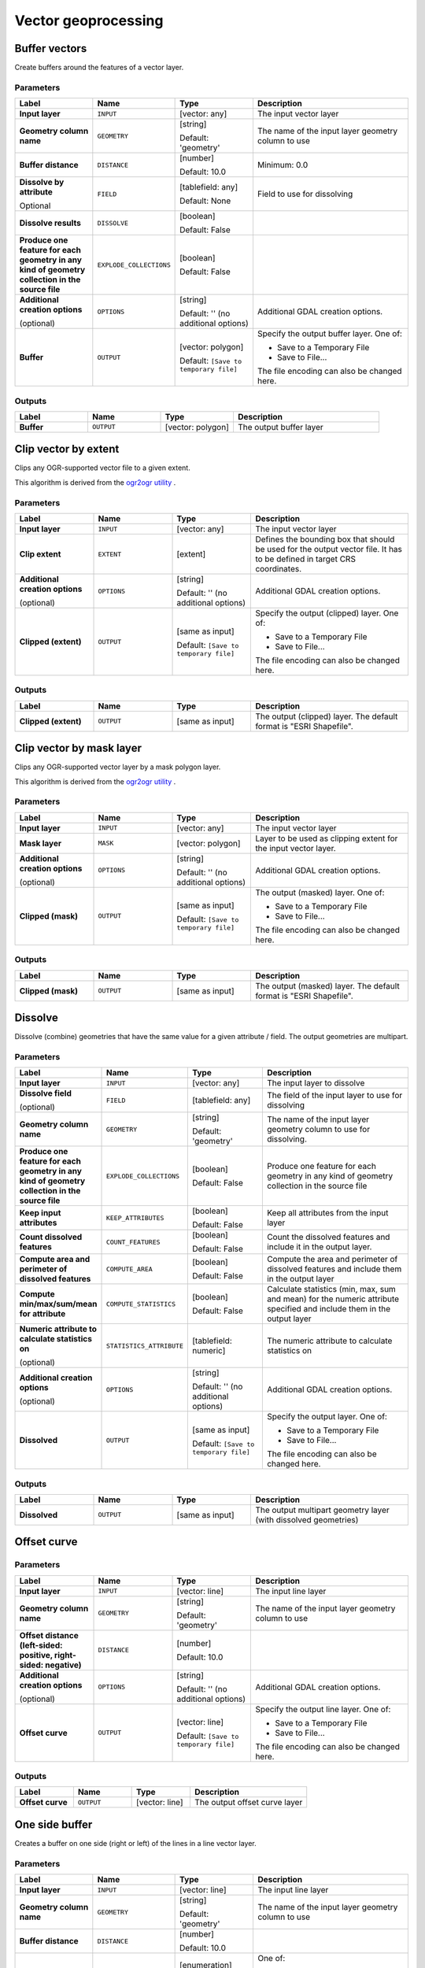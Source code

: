 Vector geoprocessing
====================

.. only:: html

   .. contents::
      :local:
      :depth: 1


.. _gdalbuffervectors:

Buffer vectors
--------------
Create buffers around the features of a vector layer.

Parameters
..........

.. list-table::
   :header-rows: 1
   :widths: 20 20 20 40
   :stub-columns: 0

   *  - Label
      - Name
      - Type
      - Description
   *  - **Input layer**
      - ``INPUT``
      - [vector: any]
      - The input vector layer
   *  - **Geometry column name**
      - ``GEOMETRY``
      - [string]

        Default: 'geometry'
      - The name of the input layer geometry column to use
   *  - **Buffer distance**
      - ``DISTANCE``
      - [number]

        Default: 10.0
      - Minimum: 0.0
   *  - **Dissolve by attribute**

        Optional
      - ``FIELD``
      - [tablefield: any]

        Default: None
      - Field to use for dissolving
   *  - **Dissolve results**
      - ``DISSOLVE``
      - [boolean]

        Default: False
      - 
   *  - **Produce one feature for each geometry in any kind of
        geometry collection in the source file**
      - ``EXPLODE_COLLECTIONS``
      - [boolean]

        Default: False
      - 
   *  - **Additional creation options**

        (optional)
      - ``OPTIONS``
      - [string]

        Default: '' (no additional options)
      - Additional GDAL creation options.
   *  - **Buffer**
      - ``OUTPUT``
      - [vector: polygon]

        Default: ``[Save to temporary file]``
      - Specify the output buffer layer. One of:

        * Save to a Temporary File
        * Save to File...

        The file encoding can also be changed here.

Outputs
.......

.. list-table::
   :header-rows: 1
   :widths: 20 20 20 40
   :stub-columns: 0

   *  - Label
      - Name
      - Type
      - Description
   *  - **Buffer**
      - ``OUTPUT``
      - [vector: polygon]
      - The output buffer layer


.. _gdalclipvectorbyextent:

Clip vector by extent
----------------------
Clips any OGR-supported vector file to a given extent.

This algorithm is derived from the `ogr2ogr utility <https://gdal.org/ogr2ogr.html>`_ .

Parameters
..........

.. list-table::
   :header-rows: 1
   :widths: 20 20 20 40
   :stub-columns: 0

   *  - Label
      - Name
      - Type
      - Description
   *  - **Input layer**
      - ``INPUT``
      - [vector: any]
      - The input vector layer
   *  - **Clip extent**
      - ``EXTENT``
      - [extent]
      - Defines the bounding box that should be used for the
        output vector file.
        It has to be defined in target CRS coordinates.
   *  - **Additional creation options**
        
        (optional)
      - ``OPTIONS``
      - [string]
        
        Default: '' (no additional options)
      - Additional GDAL creation options.
   *  - **Clipped (extent)**
      - ``OUTPUT``
      - [same as input]

        Default: ``[Save to temporary file]``
      - Specify the output (clipped) layer. One of:

        * Save to a Temporary File
        * Save to File...

        The file encoding can also be changed here.

Outputs
.......

.. list-table::
   :header-rows: 1
   :widths: 20 20 20 40
   :stub-columns: 0

   *  - Label
      - Name
      - Type
      - Description
   *  - **Clipped (extent)**
      - ``OUTPUT``
      - [same as input]
      - The output (clipped) layer.
        The default format is "ESRI Shapefile".


.. _gdalclipvectorbymasklayer:

Clip vector by mask layer
-------------------------
Clips any OGR-supported vector layer by a mask polygon layer.

This algorithm is derived from the `ogr2ogr utility
<https://gdal.org/ogr2ogr.html>`_ .

Parameters
..........

.. list-table::
   :header-rows: 1
   :widths: 20 20 20 40
   :stub-columns: 0

   *  - Label
      - Name
      - Type
      - Description
   *  - **Input layer**
      - ``INPUT``
      - [vector: any]
      - The input vector layer
   *  - **Mask layer**
      - ``MASK``
      - [vector: polygon]
      - Layer to be used as clipping extent for the input vector layer.
   *  - **Additional creation options**
        
        (optional)
      - ``OPTIONS``
      - [string]
        
        Default: '' (no additional options)
      - Additional GDAL creation options.
   *  - **Clipped (mask)**
      - ``OUTPUT``
      - [same as input]

        Default: ``[Save to temporary file]``
      - The output (masked) layer. One of:

        * Save to a Temporary File
        * Save to File...

        The file encoding can also be changed here.

Outputs
.......

.. list-table::
   :header-rows: 1
   :widths: 20 20 20 40
   :stub-columns: 0

   *  - Label
      - Name
      - Type
      - Description
   *  - **Clipped (mask)**
      - ``OUTPUT``
      - [same as input]
      - The output (masked) layer.
        The default format is "ESRI Shapefile".


.. _gdaldissolve:

Dissolve
--------
Dissolve (combine) geometries that have the same value for
a given attribute / field.
The output geometries are multipart.


Parameters
..........

.. list-table::
   :header-rows: 1
   :widths: 20 20 20 40
   :stub-columns: 0

   *  - Label
      - Name
      - Type
      - Description
   *  - **Input layer**
      - ``INPUT``
      - [vector: any]
      - The input layer to dissolve
   *  - **Dissolve field**
        
        (optional)
      - ``FIELD``
      - [tablefield: any]
      - The field of the input layer to use for dissolving
   *  - **Geometry column name**
      - ``GEOMETRY``
      - [string]
        
        Default: 'geometry'
      - The name of the input layer geometry column to use
        for dissolving.
   *  - **Produce one feature for each geometry in any kind of
        geometry collection in the source file**
      - ``EXPLODE_COLLECTIONS``
      - [boolean]
        
        Default: False
      - Produce one feature for each geometry in any kind of geometry
        collection in the source file
   *  - **Keep input attributes**
      - ``KEEP_ATTRIBUTES``
      - [boolean]
        
        Default: False
      - Keep all attributes from the input layer
   *  - **Count dissolved features**
      - ``COUNT_FEATURES``
      - [boolean]
        
        Default: False
      - Count the dissolved features and include it in the output
        layer.
   *  - **Compute area and perimeter of dissolved features**
      - ``COMPUTE_AREA``
      - [boolean]
        
        Default: False
      - Compute the area and perimeter of dissolved features and include
        them in the output layer
   *  - **Compute min/max/sum/mean for attribute**
      - ``COMPUTE_STATISTICS``
      - [boolean]
        
        Default: False
      - Calculate statistics (min, max, sum and mean) for the numeric
        attribute specified and include them in the output layer
   *  - **Numeric attribute to calculate statistics on**
        
        (optional)
      - ``STATISTICS_ATTRIBUTE``
      - [tablefield: numeric]
      - The numeric attribute to calculate statistics on
   *  - **Additional creation options**
        
        (optional)
      - ``OPTIONS``
      - [string]
        
        Default: '' (no additional options)
      - Additional GDAL creation options.
   *  - **Dissolved**
      - ``OUTPUT``
      - [same as input]

        Default: ``[Save to temporary file]``
      - Specify the output layer. One of:

        * Save to a Temporary File
        * Save to File...

        The file encoding can also be changed here.

Outputs
.......

.. list-table::
   :header-rows: 1
   :widths: 20 20 20 40
   :stub-columns: 0

   *  - Label
      - Name
      - Type
      - Description
   *  - **Dissolved**
      - ``OUTPUT``
      - [same as input]
      - The output multipart geometry layer (with dissolved geometries)
      
      
.. _gdaloffsetcurve:

Offset curve
------------

Parameters
..........

.. list-table::
   :header-rows: 1
   :widths: 20 20 20 40
   :stub-columns: 0

   *  - Label
      - Name
      - Type
      - Description
   *  - **Input layer**
      - ``INPUT``
      - [vector: line]
      - The input line layer
   *  - **Geometry column name**
      - ``GEOMETRY``
      - [string]
        
        Default: 'geometry'
      - The name of the input layer geometry column to use
   *  - **Offset distance (left-sided: positive, right-sided: negative)**
      - ``DISTANCE``
      - [number]
        
        Default: 10.0
      - 
   *  - **Additional creation options**
        
        (optional)
      - ``OPTIONS``
      - [string]
        
        Default: '' (no additional options)
      - Additional GDAL creation options.
   *  - **Offset curve**
      - ``OUTPUT``
      - [vector: line]

        Default: ``[Save to temporary file]``
      - Specify the output line layer. One of:

        * Save to a Temporary File
        * Save to File...

        The file encoding can also be changed here.

Outputs
.......

.. list-table::
   :header-rows: 1
   :widths: 20 20 20 40
   :stub-columns: 0

   *  - Label
      - Name
      - Type
      - Description
   *  - **Offset curve**
      - ``OUTPUT``
      - [vector: line]
      - The output offset curve layer


.. _gdalonesidebuffer:

One side buffer
---------------
Creates a buffer on one side (right or left) of the lines in a line
vector layer.

Parameters
..........

.. list-table::
   :header-rows: 1
   :widths: 20 20 20 40
   :stub-columns: 0

   *  - Label
      - Name
      - Type
      - Description
   *  - **Input layer**
      - ``INPUT``
      - [vector: line]
      - The input line layer
   *  - **Geometry column name**
      - ``GEOMETRY``
      - [string]

        Default: 'geometry'
      - The name of the input layer geometry column to use
   *  - **Buffer distance**
      - ``DISTANCE``
      - [number]

        Default: 10.0
      - 
   *  - **Buffer side**
      - ``BUFFER_SIDE``
      - [enumeration]

        Default: 0
      - One of:

        * 0 --- Right
        * 1 --- Left

   *  - **Dissolve by attribute**

        Optional
      - ``FIELD``
      - [tablefield: any]

        Default: None
      - Field to use for dissolving
   *  - **Dissolve all results**
      - ``DISSOLVE``
      - [boolean]

        Default: False
      - 
   *  - **Produce one feature for each geometry in any kind of
        geometry collection in the source file**
      - ``EXPLODE_COLLECTIONS``
      - [boolean]

        Default: False
      - 
   *  - **Additional creation options**

        (optional)
      - ``OPTIONS``
      - [string]

        Default: '' (no additional options)
      - Additional GDAL creation options.
   *  - **One-sided buffer**
      - ``OUTPUT``
      - [vector: polygon]

        Default: ``[Save to temporary file]``
      - Specify the output buffer layer. One of:

        * Save to a Temporary File
        * Save to File...

        The file encoding can also be changed here.

Outputs
.......

.. list-table::
   :header-rows: 1
   :widths: 20 20 20 40
   :stub-columns: 0

   *  - Label
      - Name
      - Type
      - Description
   *  - **One-sided buffer**
      - ``OUTPUT``
      - [vector: polygon]
      - The output buffer layer
      
      
.. _gdalpointsalonglines:

Points along lines
------------------
Generates a point on each line of a line vector layer at a distance from start.
The distance is provided as a fraction of the line length.

Parameters
..........

.. list-table::
   :header-rows: 1
   :widths: 20 20 20 40
   :stub-columns: 0

   *  - Label
      - Name
      - Type
      - Description
   *  - **Input layer**
      - ``INPUT``
      - [vector: line]
      - The input line layer
   *  - **Geometry column name**
      - ``GEOMETRY``
      - [string]
        
        Default: 'geometry'
      - The name of the input layer geometry column to use
   *  - **Distance from line start represented as a fraction of line
        length**
      - ``DISTANCE``
      - [number]
        
        Default: 0.5 (middle of the line)
      - 
   *  - **Additional creation options**
        
        (optional)
      - ``OPTIONS``
      - [string]
        
        Default: '' (no additional options)
      - Additional GDAL creation options.
   *  - **Points along line**
      - ``OUTPUT``
      - [vector: point]

        Default: ``[Save to temporary file]``
      - Specify the output point layer.
        One of:

        * Save to a Temporary File
        * Save to File...

        The file encoding can also be changed here.

Outputs
.......

.. list-table::
   :header-rows: 1
   :widths: 20 20 20 40
   :stub-columns: 0

   *  - Label
      - Name
      - Type
      - Description
   *  - **Points along line**
      - ``OUTPUT``
      - [vector: point]
      - The output point layer
